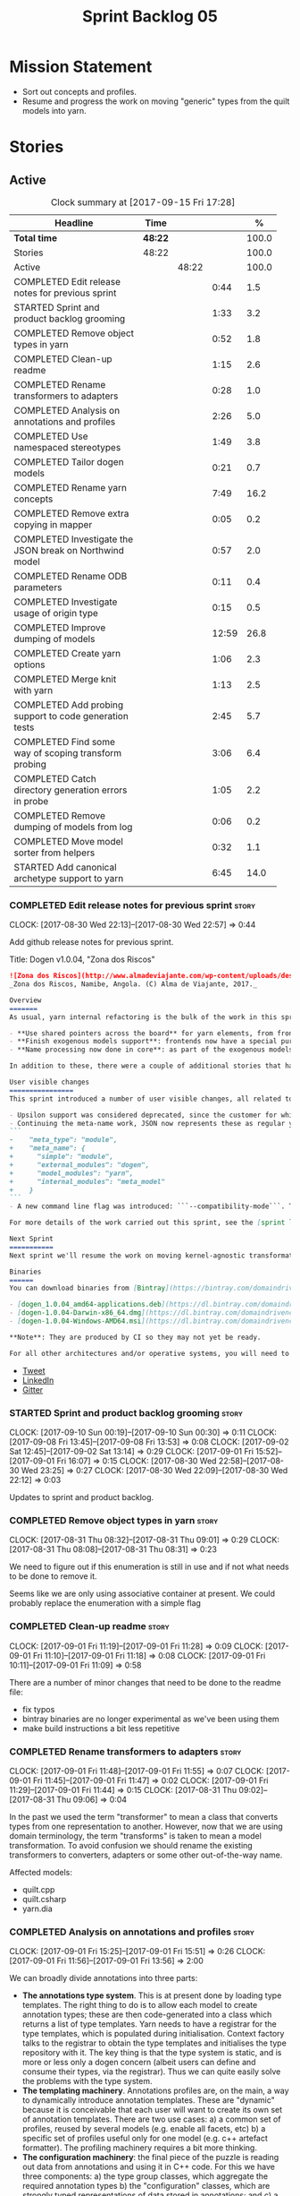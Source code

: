 #+title: Sprint Backlog 05
#+options: date:nil toc:nil author:nil num:nil
#+todo: STARTED | COMPLETED CANCELLED POSTPONED
#+tags: { story(s) epic(e) }

* Mission Statement

- Sort out concepts and profiles.
- Resume and progress the work on moving "generic" types from the
  quilt models into yarn.

* Stories

** Active

#+begin: clocktable :maxlevel 3 :scope subtree :indent nil :emphasize nil :scope file :narrow 75 :formula %
#+CAPTION: Clock summary at [2017-09-15 Fri 17:28]
| <75>                                                                        |         |       |       |       |
| Headline                                                                    | Time    |       |       |     % |
|-----------------------------------------------------------------------------+---------+-------+-------+-------|
| *Total time*                                                                | *48:22* |       |       | 100.0 |
|-----------------------------------------------------------------------------+---------+-------+-------+-------|
| Stories                                                                     | 48:22   |       |       | 100.0 |
| Active                                                                      |         | 48:22 |       | 100.0 |
| COMPLETED Edit release notes for previous sprint                            |         |       |  0:44 |   1.5 |
| STARTED Sprint and product backlog grooming                                 |         |       |  1:33 |   3.2 |
| COMPLETED Remove object types in yarn                                       |         |       |  0:52 |   1.8 |
| COMPLETED Clean-up readme                                                   |         |       |  1:15 |   2.6 |
| COMPLETED Rename transformers to adapters                                   |         |       |  0:28 |   1.0 |
| COMPLETED Analysis on annotations and profiles                              |         |       |  2:26 |   5.0 |
| COMPLETED Use namespaced stereotypes                                        |         |       |  1:49 |   3.8 |
| COMPLETED Tailor dogen models                                               |         |       |  0:21 |   0.7 |
| COMPLETED Rename yarn concepts                                              |         |       |  7:49 |  16.2 |
| COMPLETED Remove extra copying in mapper                                    |         |       |  0:05 |   0.2 |
| COMPLETED Investigate the JSON break on Northwind model                     |         |       |  0:57 |   2.0 |
| COMPLETED Rename ODB parameters                                             |         |       |  0:11 |   0.4 |
| COMPLETED Investigate usage of origin type                                  |         |       |  0:15 |   0.5 |
| COMPLETED Improve dumping of models                                         |         |       | 12:59 |  26.8 |
| COMPLETED Create yarn options                                               |         |       |  1:06 |   2.3 |
| COMPLETED Merge knit with yarn                                              |         |       |  1:13 |   2.5 |
| COMPLETED Add probing support to code generation tests                      |         |       |  2:45 |   5.7 |
| COMPLETED Find some way of scoping transform probing                        |         |       |  3:06 |   6.4 |
| COMPLETED Catch directory generation errors in probe                        |         |       |  1:05 |   2.2 |
| COMPLETED Remove dumping of models from log                                 |         |       |  0:06 |   0.2 |
| COMPLETED Move model sorter from helpers                                    |         |       |  0:32 |   1.1 |
| STARTED Add canonical archetype support to yarn                             |         |       |  6:45 |  14.0 |
#+TBLFM: $5='(org-clock-time% @3$2 $2..$4);%.1f
#+end:

*** COMPLETED Edit release notes for previous sprint                  :story:
    CLOSED: [2017-08-30 Wed 22:57]
    CLOCK: [2017-08-30 Wed 22:13]--[2017-08-30 Wed 22:57] =>  0:44

Add github release notes for previous sprint.

Title: Dogen v1.0.04, "Zona dos Riscos"

#+begin_src markdown
![Zona dos Riscos](http://www.almadeviajante.com/wp-content/uploads/deserto-do-namibe.jpg)
_Zona dos Riscos, Namibe, Angola. (C) Alma de Viajante, 2017._

Overview
=======
As usual, yarn internal refactoring is the bulk of the work in this sprint. The refactoring work had three major themes:

- **Use shared pointers across the board** for yarn elements, from frontend to the backend. This was done as a requirement for the exogenous models changes described below; as it happens, it has the nice side-effect of reducing the number of copies of model elements.
- **Finish exogenous models support**: frontends now have a special purpose model type, designed only for the kind of operations supported at the frontend level. This cleaned up transformations quite a bit, making it obvious which ones apply at which stage. The conceptual model is now somewhat cleaner, with the introduction of _exomodels_ (previously "exogenous models") and _endomodels_ (previously "intermediate models"), which specific purposes.
- **Name processing now done in core**: as part of the exogenous models change, we also moved the external and model module processing away from the frontends and into the core. This means less code duplication across frontends.

In addition to these, there were a couple of additional stories that had user facing impact, described in the next section.

User visible changes
================
This sprint introduced a number of user visible changes, all related to the internal clean-up work:

- Upsilon support was considered deprecated, since the customer for which we developed it no longer requires it. Since it was a custom-made frontend with no real application outside of this specific use case, all code related to upsilon has been removed.
- Continuing the meta-name work, JSON now represents these as regular yarn names. Sadly this makes the JSON more verbose, but at least it's more consistent now. This change breaks backwards compatibility, so users with JSON models need to update them. Sample change:
```
-    "meta_type": "module",
+    "meta_name": {
+      "simple": "module",
+      "external_modules": "dogen",
+      "model_modules": "yarn",
+      "internal_modules": "meta_model"
+    }
```
- A new command line flag was introduced: ```--compatibility-mode```. The objective of this flag is to disable some of the model validation code, where the errors are known to be caused by a forwards or backwards incompatible change. However: a) this is an experimental flag, very incomplete at present; and b) even when finished, the generated code may just be invalid.

For more details of the work carried out this sprint, see the [sprint log](https://github.com/DomainDrivenConsulting/dogen/blob/master/doc/agile/v1/sprint_backlog_04.org).

Next Sprint
===========
Next sprint we'll resume the work on moving kernel-agnostic transformations from the kernels into yarn, and start looking at the meta-data/concepts clean-up.

Binaries
======
You can download binaries from [Bintray](https://bintray.com/domaindrivenconsulting/Dogen) for OSX, Linux and Windows (all 64-bit):

- [dogen_1.0.04_amd64-applications.deb](https://dl.bintray.com/domaindrivenconsulting/Dogen/1.0.04/dogen_1.0.04_amd64-applications.deb)
- [dogen-1.0.04-Darwin-x86_64.dmg](https://dl.bintray.com/domaindrivenconsulting/Dogen/1.0.04/dogen-1.0.04-Darwin-x86_64.dmg)
- [dogen-1.0.04-Windows-AMD64.msi](https://dl.bintray.com/domaindrivenconsulting/Dogen/dogen-1.0.04-Windows-AMD64.msi)

**Note**: They are produced by CI so they may not yet be ready.

For all other architectures and/or operative systems, you will need to build Dogen from source. Source downloads are available below.
#+end_src

- [[https://twitter.com/MarcoCraveiro/status/903140257218088960][Tweet]]
- [[https://www.linkedin.com/feed/update/urn:li:activity:6308906359798657024/][LinkedIn]]
- [[https://gitter.im/DomainDrivenConsulting/dogen][Gitter]]

*** STARTED Sprint and product backlog grooming                       :story:
    CLOCK: [2017-09-10 Sun 00:19]--[2017-09-10 Sun 00:30] =>  0:11
    CLOCK: [2017-09-08 Fri 13:45]--[2017-09-08 Fri 13:53] =>  0:08
    CLOCK: [2017-09-02 Sat 12:45]--[2017-09-02 Sat 13:14] =>  0:29
    CLOCK: [2017-09-01 Fri 15:52]--[2017-09-01 Fri 16:07] =>  0:15
    CLOCK: [2017-08-30 Wed 22:58]--[2017-08-30 Wed 23:25] =>  0:27
    CLOCK: [2017-08-30 Wed 22:09]--[2017-08-30 Wed 22:12] =>  0:03

Updates to sprint and product backlog.

*** COMPLETED Remove object types in yarn                             :story:
    CLOSED: [2017-08-31 Thu 08:58]
    CLOCK: [2017-08-31 Thu 08:32]--[2017-08-31 Thu 09:01] =>  0:29
    CLOCK: [2017-08-31 Thu 08:08]--[2017-08-31 Thu 08:31] =>  0:23

We need to figure out if this enumeration is still in use and if not
what needs to be done to remove it.

Seems like we are only using associative container at present. We
could probably replace the enumeration with a simple flag

*** COMPLETED Clean-up readme                                         :story:
    CLOSED: [2017-09-01 Fri 11:09]
    CLOCK: [2017-09-01 Fri 11:19]--[2017-09-01 Fri 11:28] =>  0:09
    CLOCK: [2017-09-01 Fri 11:10]--[2017-09-01 Fri 11:18] =>  0:08
    CLOCK: [2017-09-01 Fri 10:11]--[2017-09-01 Fri 11:09] =>  0:58

There are a number of minor changes that need to be done to the readme
file:

- fix typos
- bintray binaries are no longer experimental as we've been using them
- make build instructions a bit less repetitive

*** COMPLETED Rename transformers to adapters                         :story:
    CLOSED: [2017-09-01 Fri 11:55]
    CLOCK: [2017-09-01 Fri 11:48]--[2017-09-01 Fri 11:55] =>  0:07
    CLOCK: [2017-09-01 Fri 11:45]--[2017-09-01 Fri 11:47] =>  0:02
    CLOCK: [2017-09-01 Fri 11:29]--[2017-09-01 Fri 11:44] =>  0:15
    CLOCK: [2017-08-31 Thu 09:02]--[2017-08-31 Thu 09:06] =>  0:04

In the past we used the term "transformer" to mean a class that
converts types from one representation to another. However, now that
we are using domain terminology, the term "transforms" is taken to
mean a model transformation. To avoid confusion we should rename the
existing transformers to converters, adapters or some other
out-of-the-way name.

Affected models:

- quilt.cpp
- quilt.csharp
- yarn.dia

*** COMPLETED Analysis on annotations and profiles                    :story:
    CLOSED: [2017-09-02 Sat 13:06]
    CLOCK: [2017-09-01 Fri 15:25]--[2017-09-01 Fri 15:51] =>  0:26
    CLOCK: [2017-09-01 Fri 11:56]--[2017-09-01 Fri 13:56] =>  2:00

We can broadly divide annotations into three parts:

- *The annotations type system*. This is at present done by loading type
  templates. The right thing to do is to allow each model to create
  annotation types; these are then code-generated into a class which
  returns a list of type templates. Yarn needs to have a registrar for
  the type templates, which is populated during
  initialisation. Context factory talks to the registrar to obtain the
  type templates and initialises the type repository with it. The key
  thing is that the type system is static, and is more or less only a
  dogen concern (albeit users can define and consume their types, via
  the registrar). Thus we can quite easily solve the problems with the
  type system.
- *The templating machinery*. Annotations profiles are, on the main, a
  way to dynamically introduce annotation templates. These are
  "dynamic" because it is conceivable that each user will want to
  create its own set of annotation templates. There are two use cases:
  a) a common set of profiles, reused by several models (e.g. enable
  all facets, etc) b) a specific set of profiles useful only for one
  model (e.g. c++ artefact formatter). The profiling machinery
  requires a bit more thinking.
- *The configuration machinery*: the final piece of the puzzle is
  reading out data from annotations and using it in C++ code. For this
  we have three components: a) the type group classes, which aggregate
  the required annotation types b) the "configuration" classes, which
  are strongly typed representations of data stored in
  annotations; and c) a factory class responsible for using the type
  group class to populate the corresponding configuration class. In
  most simple cases, we could automate the generation of this triplet
  of classes.

The templating machinery is the most complex side of annotations then.
However, as it turns out, plain UML machinery can be used to handle
annotations profiles: UML profiles and UML stereotypes. Let's first
look into how we use stereotypes. We have:

- *Hard-coded static stereotypes*, which are in effect ways to map
  yarn meta-types into UML. For these we can simply hard-code the
  values and not worry about it. This is the right thing to do because
  the meta-types will not change often and when they do it will
  require a lot of manual work in yarn and in the frontends.
- *Dynamic stereotypes*. At present, this is how annotation profiles
  bind to element instances. We can make use of the labels in the
  annotation profile and refer to it in an element. During annotations
  transform, we expand the stereotype to the profile.

We can tackle this problem as follows:

- create a new element called =stereotype= (or perhaps
  =meta_stereotype=?). It has attributes which contain all of the
  required properties to create annotation profiles.
- create a new reference type called =profiles=. Problem: at present
  references are supplied by meta-data in target; however, we must
  process the profiles before reading in the target. The command line
  option solves this problem, at the cost of creating an inconsistency
  between references and profiles.
- update the exogenous model chain with a "profile" mode. In this
  case, the exogenous model can only contain =stereotypes=. No other
  UML stereotype is allowed. Create a context with an annotations
  group factory that loads no annotations profiles.
- create a transform that takes in the stereotypes and produces
  annotation profiles.
- create a second context based on the first one, but using a
  annotation group factory populated with all the annotation
  profiles. This will be the final context, used for all models.
- For each exogenous model: if the model contains stereotypes,
  transform them into annotation profiles before performing the
  annotations transform. This allows each model to supply its local
  stereotypes, visible only to the model. Only profile models have
  global stereotypes.

This would all be made easier if somehow it was possible to provide
annotation profiles externally to the context; this way we could
supply them globally or locally (ideally both), just before we do the
annotations transform. We need to look into changing the annotations
group factory API to cope with this.

Merged stories:

*Investigate code-generation around annotations*

We have two cases where code-generation makes sense for
annotations. Let look at them in turn.

Type templates

At present we are supplying JSON files with type templates. In truth
these are not really "data files" because changing them will cause
problems to the system; its tightly coupled to them. It would make
more sense to allow models to define their type templates inside the
model itself. We could use a stereotype of
=annotations::type_template= and then use meta-data for all of the
fields, as per JSON, e.g.:

:  {
:    "name": {
:      "simple": "profile",
:      "qualified": "annotations.profile"
:    },
:    "archetype_location": {
:      "family": "annotations"
:    },
:    "value_type": "text",
:    "template_kind": "instance",
:    "scope": "any"
:  }

We then code-generate the insertion of the type template into the
annotations type templates repository via an initialisers-like
framework.

It may make more sense to have one UML class with all the type
templates; the type templates then become attributes of that
class. The problem then is what to name that class. also, we may want
to have a couple of these, to group type templates logically (for
example we want the top-level templates like =enabled= separated from
the namespace-specific templates).

But the gist of it is that its very straightforward to add some
machinery that generates the code required to inject the type
templates into the system, and that it is triggered during
initialisation, replacing JSON loading.

Use of annotations

We then have the following usage pattern:

- define a class with all the related fields (with types of the type
  templates above). We call this class =type_group=. We may need to
  instantiate it for specific fields, or by facet, etc. We need to
  look at all of the examples in the code-base. Note that the layout
  of this class will (likely) bear no resemblance to the type
  templates grouping - this is just a "bag" with all of the available
  type templates, whereas the type group aggregation does normally
  have some useful meaning (e.g. =orm_properties=, etc).
- define a "factory" class for the type group class that uses the
  traits to locate the types (instances of type templates). For this,
  the type group class attributes need to refer to the fully qualified
  field name (possibly requiring some inputs such as kernel, facet).
- define a c++ class with the properties we're interested in. We
  normally call this class =_configuration= if its just used to read
  the meta-data, or =_properties= if its used as a real type. Note
  that at present we have allowed the layout of the type group class
  and the properties/configuration classes to be possibly quite
  different; we gather _all_ of the types of interest in the type
  group class, but then have multiple properties/configuration classes
  to match our needs.
- finally, we define a "factory" class that takes in the type group
  and produces the configuration/properties class.

In a code-generated world:

- we need to somehow force the type group class to match the
  configuration class; this will probably result on a lot of
  duplication. For example, for the ORM properties, we probably have a
  couple in common across object/model/attributes.
- we need to map C++ types into annotation types such that we can back
  out the annotation type from a c++ type. For example, given an
  enumeration, we want to create a annotation type of "text" but then
  automatically generate the "from/to" converters for the enumeration.

*Code generation of dynamic instances*

We seem to have a pretty well established usage pattern for dynamic,
so it may be a candidate for code generation. All we need is:

- a stereotype to mark a class as dynamic; the attributes of the class
  are dynamic fields, and their types must be one of the valid values
  for dynamic fields. The default value is used for the field's
  default value. Qualified name, ownership hierarchy, definition type,
  scope, etc are supplied as meta-data.
- stereotype name should be something like =DynamicFieldGroup=.
- the injection of the settings class is done by looking at the
  =DynamicFieldGroup= class and mapping the dynamic types to C++
  types. Note: this mapping should be dynamic too so that we can use
  it for other languages. We just need a meta-data tag for this, like
  we do with default enum value.
- the injection of the settings factory class is a bit more
  complicated; we need to mark the object as a settings factory. At
  present we have object types, but it was supposed to be removed
  after a refactoring. Actually we just need to create a new kind of
  element (=dynamic_settings_factory=?). In addition, settings factory
  may also need to take in some parameters such as facet/formatter.
- a stitch template that generates the settings factory.
- a stitch template that registers the dynamic field definition;
  instead of JSON we can just generate c++ code to perform the
  injection.
- we could also generate the repository and in most cases the
  repository factory. The only case where this breaks down is when we
  need to look at properties too.
- we should have a number of knobs to control generation: a) generate
  field injection b) generate settings factory c) generate repository
  d) generate repository factory.

We also need to merge the traits class directly into the factory. In
the majority of cases, we have traits just to access the fields. But
there are a few cases where we use traits for other purposes such as
formatter naming.

*Add support for "one off" profiles*

At present one can define top-level profiles. These are useful, but in
practice we ended up still defining a lot of things in each model. We
need a way to associate a profile with a model by supplying it on the
command line. That way users can create profiles and store them next
to the model rather than having to create a data directory, etc etc.

Actually the problem is that profiles aren't really implemented
correctly. First we should not call them profiles at all since they
are not UML profiles and overloading the term just generates
confusion. Second its important to understand how Dogen profiles come
about:

- we extend the UML meta-model via stereotypes to support all of the
  required yarn and quilt concepts.
- when we instantiate the yarn/quilt types via a UML model, we need to
  supply the values for the attributes which have been extended. If
  done properly this would happen via UML tagged values. Dia does not
  support these. At any rate, at present we use Dogen meta-data which
  is almost like tagged values.
- Dogen profiles are then an attempt to create bundles of tagged
  values with pre-populated values so that we do not need to manually
  populate them for every type. Instead, we can associate a stereotype
  with the type and then the system will automatically populate the
  values from the bundle.
- From all of this it follows that it should be possible to define
  these "bundles" directly in a UML diagram. If we were to use UML
  properly (or at least almost properly), we would define a class with
  a stereotype of =stereotype=, a name of the stereotype we'd like to
  define (say =Serializable=) and then its tagged values are the keys
  and values of the meta-data we want to define. This is strictly
  speaking not correct UML because we are stating we are augmenting
  the UML meta-model (hence =stereotype=) but then we end up
  instantiating a meta-model class with some predefined values. Its
  not clear how to express this in UML. Note that we have exactly the
  same issue with concepts.
- and, after some thinking, we are trying to do exactly the same thing
  as we are already doing for concepts: i.e. some kind of meta-level
  operation that allows us to add structural features to an
  element. Thus we can just use concepts, which are not even defined
  in UML - augmenting its meaning will not take us away from the
  literature. We can very simply add a last step to concepts transform
  which merges the annotations of the concept objects, using exactly
  the machinery we defined for profiles. The only slight problem is
  that we cannot reuse concepts across models.

Tasks:

- add annotations merging to concepts processing. Should cause no
  changes at all on all models.
- create a model in dogen defining basic concepts.

Links:

- [[https://msdn.microsoft.com/en-us/library/dd465146.aspx][Standard stereotypes for UML models]]

*** COMPLETED Use namespaced stereotypes                              :story:
    CLOSED: [2017-09-03 Sun 18:55]
    CLOCK: [2017-09-03 Sun 17:39]--[2017-09-03 Sun 18:54] =>  1:15
    CLOCK: [2017-09-02 Sat 20:35]--[2017-09-02 Sat 21:09] =>  0:34

Originally we added a space in the ORM stereotypes:

: orm value

This is not a particularly good idea. We should just add support for
namespaced stereotypes:

: orm::value

We should also change all of the existing stereotypes to have a
namespace:

: modeling::object

And so forth. The namespace name probably needs a bit of thinking.

Actually, we should name all of the static stereotypes with a
namespace, and making it clear they are connected to yarn. Example:

: yarn::enumeration
: yarn::orm::value

and so forth.

*** COMPLETED Tailor dogen models                                     :story:
    CLOSED: [2017-09-08 Fri 09:23]
    CLOCK: [2017-09-08 Fri 09:02]--[2017-09-08 Fri 09:23] =>  0:21

We are making a lot of changes to the JSON frontend, but our tests are
not exactly comprehensive. It would be good to start tailoring the
dogen models too, just to see what changes - even if we know we cannot
knit them yet.

The only snag is that we broke indent all json for now, but we'll have
to live with it. Northwind model seems borked.

*** COMPLETED Rename yarn concepts                                    :story:
    CLOSED: [2017-09-08 Fri 13:51]
    CLOCK: [2017-09-08 Fri 13:15]--[2017-09-08 Fri 13:45] =>  0:30
    CLOCK: [2017-09-08 Fri 11:48]--[2017-09-08 Fri 12:01] =>  0:13
    CLOCK: [2017-09-08 Fri 08:56]--[2017-09-08 Fri 09:01] =>  0:05
    CLOCK: [2017-09-08 Fri 08:25]--[2017-09-08 Fri 08:55] =>  0:30
    CLOCK: [2017-09-07 Thu 20:05]--[2017-09-07 Thu 20:54] =>  0:49
    CLOCK: [2017-09-07 Thu 08:53]--[2017-09-07 Thu 08:57] =>  0:04
    CLOCK: [2017-09-07 Thu 08:39]--[2017-09-07 Thu 08:53] =>  0:14
    CLOCK: [2017-09-07 Thu 08:32]--[2017-09-07 Thu 08:38] =>  0:06
    CLOCK: [2017-09-07 Thu 08:05]--[2017-09-07 Thu 08:31] =>  0:26
    CLOCK: [2017-09-05 Tue 22:55]--[2017-09-05 Tue 23:32] =>  0:37
    CLOCK: [2017-09-05 Tue 21:51]--[2017-09-05 Tue 22:54] =>  1:03
    CLOCK: [2017-09-05 Tue 21:39]--[2017-09-05 Tue 21:50] =>  0:11
    CLOCK: [2017-09-05 Tue 20:51]--[2017-09-05 Tue 21:39] =>  0:48
    CLOCK: [2017-09-05 Tue 18:43]--[2017-09-05 Tue 18:54] =>  0:11
    CLOCK: [2017-09-05 Tue 18:06]--[2017-09-05 Tue 18:42] =>  0:36
    CLOCK: [2017-09-05 Tue 07:35]--[2017-09-05 Tue 08:20] =>  0:45
    CLOCK: [2017-09-04 Mon 21:58]--[2017-09-04 Mon 22:39] =>  0:41

When concepts were introduced, it was clear that something was not
quite right on the naming. We used the C++ terminology because it
mapped well enough to the idea, but it was understood that we were
talking about two different things. As part of the clean-up required
for profiles, its time to revisit concepts.

A yarn concept is, really, an "object template". That is, it allows us
to create a template of a subset of the structure of a yarn object,
which can then be instantiated (pasted?) into actual objects. One
would like to avoid the use of the word "template", due to its C++
connotations, but sadly it seems there isn't a more appropriate word.

Unlike objects, object templates support multiple inheritance.

We consume the object templates via stereotypes.

Thus so far we should just rename concepts to object templates.

However, the downside is that we now have a verbose stereotype:

: object_template
: yarn::object_template

Having said that, we cannot have values for all attributes in an
object, just the attribute collection.

Tasks:

- rename yarn element and model collections.
- rename object's modeled concepts
- rename concept transform, tests
- rename meta-name, update JSON for tests
- tidy-up mock factory (variables, method names)
- rename stereotype
- rename test model types with concept in the name.
- check that tailor generates correct code.
- ORM transform uses expand instead of transform

*** COMPLETED Remove extra copying in mapper                          :story:
    CLOSED: [2017-09-08 Fri 13:59]
    CLOCK: [2017-09-08 Fri 13:54]--[2017-09-08 Fri 13:59] =>  0:05

It seems in addition to cloning the model in mapper, we are also
copying the objects. This seems wrong. Try not copying and see what
happens.

*** COMPLETED Investigate the JSON break on Northwind model           :story:
    CLOSED: [2017-09-08 Fri 14:58]
    CLOCK: [2017-09-08 Fri 14:32]--[2017-09-08 Fri 14:58] =>  0:26
    CLOCK: [2017-09-08 Fri 14:00]--[2017-09-08 Fri 14:31] =>  0:31

At present we cannot indent all JSON documents because one of the
models does not validate. It must be a tailor bug. Fix it.

The problem is with ODB pragmas:

: "odb_pragma" : "column("LASTNAME")"

We need to somehow escape the quotes. However, why do we even need to
have these set? Actually these are required because we are renaming
the field (from =last_name=).

*** COMPLETED Rename ODB parameters                                   :story:
    CLOSED: [2017-09-08 Fri 15:10]
    CLOCK: [2017-09-08 Fri 14:59]--[2017-09-08 Fri 15:10] =>  0:11

At present we use the following form:

: #DOGEN odb_pragma=no_id

Finally we should no longer attempt to derive the ODB pragma
context. We should just add it verbatim.

We need to use the new naming style =quilt.cpp.odb.pragma=. We also need to
rename the opaque_parameters to reflect ODB specific data.

*** COMPLETED Investigate usage of origin type                        :story:
    CLOSED: [2017-09-08 Fri 22:50]
    CLOCK: [2017-09-08 Fri 22:35]--[2017-09-08 Fri 22:50] =>  0:15

With the current setup of the transforms, we always know who the
target model is. Thus the =origin_types= flag may not be used
correctly at present.

Actually, we need way to figure out which types to generate, and which
types are references. So we still need this flag.

*** COMPLETED Improve dumping of models                               :story:
    CLOSED: [2017-09-13 Wed 21:41]
    CLOCK: [2017-09-13 Wed 19:25]--[2017-09-13 Wed 21:41] =>  2:16
    CLOCK: [2017-09-12 Tue 20:25]--[2017-09-12 Tue 21:40] =>  1:15
    CLOCK: [2017-09-12 Tue 07:35]--[2017-09-12 Tue 08:17] =>  0:42
    CLOCK: [2017-09-11 Mon 20:42]--[2017-09-11 Mon 22:54] =>  2:12
    CLOCK: [2017-09-11 Mon 19:20]--[2017-09-11 Mon 20:41] =>  1:21
    CLOCK: [2017-09-10 Sun 18:58]--[2017-09-10 Sun 19:33] =>  0:35
    CLOCK: [2017-09-10 Sun 18:31]--[2017-09-10 Sun 18:57] =>  0:26
    CLOCK: [2017-09-10 Sun 18:25]--[2017-09-10 Sun 18:30] =>  0:05
    CLOCK: [2017-09-10 Sun 15:27]--[2017-09-10 Sun 16:37] =>  1:10
    CLOCK: [2017-09-10 Sun 15:14]--[2017-09-10 Sun 15:26] =>  0:12
    CLOCK: [2017-09-10 Sun 14:49]--[2017-09-10 Sun 15:13] =>  0:24
    CLOCK: [2017-09-10 Sun 14:35]--[2017-09-10 Sun 14:48] =>  0:13
    CLOCK: [2017-09-10 Sun 11:49]--[2017-09-10 Sun 13:04] =>  1:15
    CLOCK: [2017-09-10 Sun 10:55]--[2017-09-10 Sun 11:48] =>  0:53

At present it is very difficult to find the log information regarding
models at different stages in the pipeline. It seems we are reaching
the limits for what logging can do for us here:

- the models are so large even emacs is struggling with the long line
  sizes.
- if we dump all models, we end up with extremely large log files. But
  in practice we tend to be looking for specific dumps: a model at
  transformation x or between x and y.

It would be much better if:

- there was a command line option that triggered the saving of
  models to a user supplied directory.
- we came up with a directory/file structure that allowed one to
  quickly find the model one is after. For example, the nesting of
  transformations could be the folder structure.

To start off with we could dump all models for all transformations to
get us up and running quickly, but in an ideal world we should be able
to supply the stages/transformations for which we want dumps. We can
then take the dumps and diff them from emacs.

The folder structure could also include a "before" and "after" for
each transform. Disk space is not an issue given that we would only be
using this when things went wrong. It also means we can save the files
as formatted JSON given that new lines are no longer an issue as they
are with the log file.

Similar to the context class, we could create a dumping context that
keeps track of the nesting of transforms and their names and knows if
dumping is enabled.

For tests we should default to the directory of the logs. It should be
possible to enable this feature for just one test, given that we will
generate very large amounts of data.

In a service setup we need a way for this data to be pushed somewhere
else like a cache, but this will have to wait until there is clarity
on just how IO will be implemented.

Notes:

- create a =probe= class that is supplied to all transforms. It is
  const; any changeable state is marked as mutable, since it is
  morally const.
- If probing is off, nothing happens when we call methods of this
  class.
- a probe supports the following operations: start/finish chain,
  start/finish transform. These pairs are called scopes.
- Start operations take:
  - a name which is the id of the transform. All transforms must now
    have an ID.
  - input: one of the  three kinds of models plus code generation
    output for the model to text transforms.
- Finish operations take:
  - output.
- each scope is logged as a guid. This makes it easier to correlate
  the dumps with the log file.
- the probe is initialised with a directory where all files will be
  dumped.
- every time we enter a chain scope, we create a new directory.
- every time we enter a transform scope we bump the transform counter
  by one. When we dump inputs and outputs, we write the files as:

: [TRANSFORM_COUNTER]-[TRANSFORM_ID]-[GUID]-[input|output].json
: 001-yarn.transforms.some_transform-e9d67262-f8f6-4291-a259-ebabe89b217a-input.json
: 001-yarn.transforms.some_transform-e9d67262-f8f6-4291-a259-ebabe89b217a-output.json

- command line arguments are:

: transforms-probe-stats
: transforms-probe-stats-graph
: transforms-probe-all
: transforms-probe-directory

- if =transform-print-stats= is enabled, a report is generated with
  the transform graph and the total execution time taken by each
  transform and chain. This is written in JSON for easy diffing.
- must ensure the dump stats output states:
  - if build is debug or release
  - version
  - log level
  - if dump data is enabled

Links:

- [[http://www.randygaul.net/2015/06/15/printing-pretty-ascii-trees/][Printing Pretty Ascii Trees]]

*** COMPLETED Create yarn options                                     :story:
    CLOSED: [2017-09-13 Wed 22:53]
    CLOCK: [2017-09-13 Wed 21:55]--[2017-09-13 Wed 22:53] =>  0:58
    CLOCK: [2017-09-13 Wed 21:46]--[2017-09-13 Wed 21:54] =>  0:08

We need to replace the dependency on the options model and create a
stand alone yarn options class.

*** COMPLETED Merge knit with yarn                                    :story:
    CLOSED: [2017-09-13 Wed 23:31]
    CLOCK: [2017-09-14 Thu 06:21]--[2017-09-14 Thu 06:30] =>  0:09
    CLOCK: [2017-09-13 Wed 23:56]--[2017-09-14 Thu 00:03] =>  0:07
    CLOCK: [2017-09-13 Wed 23:32]--[2017-09-13 Wed 23:55] =>  0:23
    CLOCK: [2017-09-13 Wed 23:24]--[2017-09-13 Wed 23:31] =>  0:07
    CLOCK: [2017-09-13 Wed 23:17]--[2017-09-13 Wed 23:23] =>  0:06
    CLOCK: [2017-09-13 Wed 23:06]--[2017-09-13 Wed 23:16] =>  0:10
    CLOCK: [2017-09-13 Wed 22:54]--[2017-09-13 Wed 23:05] =>  0:11

There isn't a lot of reason to have a knit model, really, now that
yarn has taken over the model to text transforms. We should just move
housekeeper and the rest of knit into helpers and update the
code-generator to perform the complete workflow.

*** COMPLETED Add probing support to code generation tests            :story:
    CLOSED: [2017-09-15 Fri 10:36]
    CLOCK: [2017-09-15 Fri 08:21]--[2017-09-15 Fri 10:36] =>  2:15
    CLOCK: [2017-09-14 Thu 23:13]--[2017-09-14 Thu 23:43] =>  0:30

When we added probing support, we did it only for the knitter
binary. Where it is actually useful is with the unit tests so that we
can try to figure out what broke. Add probing support to yarn code
generation tests.

*** COMPLETED Find some way of scoping transform probing              :story:
    CLOSED: [2017-09-15 Fri 13:43]
    CLOCK: [2017-09-15 Fri 10:37]--[2017-09-15 Fri 13:43] =>  3:06

At present we are manually calling start/end transform. This is not
ideal because:

- we may forget to call it;
- we may not look carefully at all the code paths; an early return
  will cause mismatches;
- we don't cope with exceptions.

Scope guard/RAII was designed exactly for this. However, the problem
we have is that we have a number of different APIs for start/end
transform and it will be difficult to create a scope guard that can
cater for all the permutations. We should classify the permutations
and see if this is doable, even if we need several scope guards.

We need:

- transform description
- transform id
- model id (optional)
- input (optional)
- output (optional); triggers dismissal

If output is not set we simply call end.

We need a scope for chains and another for transforms.

*** COMPLETED Catch directory generation errors in probe              :story:
    CLOSED: [2017-09-15 Fri 15:35]
    CLOCK: [2017-09-15 Fri 15:01]--[2017-09-15 Fri 15:39] =>  0:34
    CLOCK: [2017-09-15 Fri 14:33]--[2017-09-15 Fri 15:00] =>  0:27

Our paths are too deeply nested for windows machines, where there is a
limitation on the maximum path size. When that happens we throw a ios
error, which is not particularly informative. We should catch the
exception and add a message asking the user to disable probing data.

We could also perhaps have a mode with only directory numbers for
windows so that we can at least use probing.

Actually it seems the error is writing the file, not creating the
directory since that is all covered by exceptions.

*** COMPLETED Remove dumping of models from log                       :story:
    CLOSED: [2017-09-15 Fri 15:53]
    CLOCK: [2017-09-15 Fri 15:47]--[2017-09-15 Fri 15:53] =>  0:06

*Rationale*: we didn't see any obvious places where this is happening.

Once probing is in place, we need to remove all the dumps we are doing
of models at present. These just add size to the log files for no
reason.

*** COMPLETED Move model sorter from helpers                          :story:
    CLOSED: [2017-09-15 Fri 17:22]
    CLOCK: [2017-09-15 Fri 17:12]--[2017-09-15 Fri 17:29] =>  0:17
    CLOCK: [2017-09-15 Fri 16:04]--[2017-09-15 Fri 16:10] =>  0:06
    CLOCK: [2017-09-15 Fri 15:54]--[2017-09-15 Fri 16:03] =>  0:09

This is really just a sorting transform, not a helper.

*** STARTED Add canonical archetype support to yarn                   :story:
    CLOCK: [2017-09-10 Sun 00:08]--[2017-09-10 Sun 00:18] =>  0:10
    CLOCK: [2017-09-09 Sat 23:40]--[2017-09-10 Sun 00:07] =>  0:27
    CLOCK: [2017-09-09 Sat 23:28]--[2017-09-09 Sat 23:39] =>  0:11
    CLOCK: [2017-09-09 Sat 22:50]--[2017-09-09 Sat 23:27] =>  0:37
    CLOCK: [2017-09-09 Sat 22:05]--[2017-09-09 Sat 22:49] =>  0:44
    CLOCK: [2017-09-09 Sat 21:02]--[2017-09-09 Sat 21:29] =>  0:27
    CLOCK: [2017-09-09 Sat 19:52]--[2017-09-09 Sat 20:15] =>  0:23
    CLOCK: [2017-09-09 Sat 19:12]--[2017-09-09 Sat 19:51] =>  0:39
    CLOCK: [2017-09-09 Sat 15:40]--[2017-09-09 Sat 16:08] =>  0:28
    CLOCK: [2017-09-09 Sat 13:49]--[2017-09-09 Sat 15:39] =>  1:50
    CLOCK: [2017-09-09 Sat 08:55]--[2017-09-09 Sat 09:27] =>  0:32
    CLOCK: [2017-09-08 Fri 22:51]--[2017-09-08 Fri 23:08] =>  0:17

We need to add a new attribute in context which captures the canonical
archetypes.

Notes:

- kernel must also return canonical archetype by element type
  index. Perhaps we should have a struct that aggregates both:
  archetype locations for meta-type? Or kernel can just return a
  =std::pair=.
- at present we have placed the canonical archetype resolution as part
  of the element properties. However, we do not need to have this at
  the element level since its a meta-type property and can be
  determined up-front. We do need to resolve a name into a meta-type
  before we can resolve a meta-type into a concrete archetype.
- we need to unpick the notion of whether a formatter is "includible"
  or not from the notion of canonical archetypes. Canonical archetypes
  is meta-model concept: given a facet and a meta-model type, which
  archetype represents the "key" definition of the element. It just so
  happens that this function has a use in identifying the files to
  include.
- before we focus too much on adding canonical archetype support to
  yarn, its important to understand just exactly how it gets used. We
  are doing far too many look-ups at present, given the information
  that is known. Canonical archetypes are a way to refer to a type for
  a given formatter without knowing who exactly that formatter
  is. This is useful for example when we need to include the
  definition of a type but we do not know if its an enum, object
  etc. So, at present, we proceed as follows:
  - for a given name, we first resolve the archetype; if its not
    canonical nothing happens. If its canonical, it gets resolved into
    a concrete archetype.
  - we then find the element associated with the name and get its
    properties. If the archetype is not enabled, there is nothing to
    do.
  - if its enabled, we then need to look for its directives group. If
    none exist, then there is nothing to do.

  The gist of this exercise is that we could get away with a single
  look-up; for this we would need to map the canonical directives
  group as well. Actually this will not work because an archetype can
  be disabled on one element but enabled on another, so we need to
  separate enablement from the directives group. But we certainly can
  map all the model elements to the meta-model elements and those to
  the canonical archetypes. So we can have an "enablement manager" of
  some kind, who consumes a model and the context, and creates a map
  of element and archetype to bool. Steps:
  - directive group repository factory needs to insert against the
    canonical artefact too.
  - dependencies builder needs to use the original (non-resolved)
    artefact name.
  - create a "enablement manager" in yarn that pre-processes the model
    and creates the da+ta structures as described above (for element
    id + archetype returns enabled flag)
  - supply the "enablement manager" to the kernel and from there to
    the dependencies builder.
  - at this point, all C++ specific enablement infrastructure can be
    deleted.

  An even simpler way of looking at this is to generate a set of pairs
  of strings during enablement transform for all elements + artefacts
  that are enabled; put that in the endomodel; merge the sets as part
  of the merger (throwing if duplicates are found). Then supply the
  set to the dependencies builder somehow (or create a helper in yarn
  that acts as the enablement manager but is just doing a look-up on
  the set).

Tasks:

- add class in annotations to generate the canonical form from a
  archetype location.
- update kernels to return archetype location groups, with canonical
  archetypes populated.
- add a set of pairs of strings to endomodel: enabled archetypes for
  element. Populate it during enablement transform. Add canonical
  archetype there too.
- in directive group repository factory, for each archetype that is
  the canonical archetype, populate its entry too. Remove use of the
  canonical resolver in dependencies builder.
- create a class to query the set: "enablement manager"? Instantiate
  it in C++ kernel and supply it to dependencies builder factory.
- remove all references of formattables and element properties in
  dependencies builder.

Notes:

- make is_enabled private in dependencies builder and see what breaks.

*** Drop the original extension in tailor                             :story:

Filenames in tailor look weird:

: dart.dia.json

it should just be:

: dart.json

*** Move enablement into yarn                                         :story:

It seems that the concepts around enablement are actually not kernel
specific but instead can be generalised at the meta-model level. We
need to create adequate representations in yarn to handle facets,
etc. We then need to move across the code that computes enablement
into yarn so that all kernels can make use of it.

Problems:

- we are checking to see if the hash facet is enabled with c++ 98; if
  so, we throw as this facet is incompatible. We cannot do this from
  yarn since we do not know what c++ standards are.
- because we do not have a mapping between a archetype location and
  the meta-type, we will be enabling/disabling all archetype locations
  across all meta-types.
- because we do not have element segmentation, the element extensions
  will be disabled. Actually this will probably work just the same,
  given that all elements exist.
- enablement must be done after external transformations so it picks
  up fabric types.
- we need to support formatting styles in order to be able to use the
  artefact properties from the meta-model.
- in quilt.cpp, someone did an upfront generation of all archetype
  properties against the archetype locations. We not doing that in
  yarn, so nothing is coming out. This was done during transformation
  in formattables.
- with a move into yarn, we seem to have broken the overwrite flag
  logic; changes no longer result in new code being generated.
- we also have borked the includes: dependency builder is looking into
  the formattables instead of element. However, we then run into
  segmentation issues because we cannot find forward declarations on
  the main element.

To do:

- kernel registrar type index map - done.
- c# formatter registrar type index map - done.
- bug in template instantiating: artefact expansions do not seem to
  take kernel into account - done.
- use new enabled fields.
- delete all enablement classes in c++ and enabled/overwrite properties.

*Previous Understanding*

We need to make use of the exact same logic as implemented in
=quilt.cpp= for enablement. Perhaps all of the enablement related
functionality can be lifted and grafted onto quilt without any major
changes.

*** Move dependencies into yarn                                       :story:

Actually the dependencies will be generated at the kernel level
because 99% of the code is kernel specific. However, we need to make
it an external transform.

Tasks:

- create the locator in the C++ external transform
- create a dependencies transform that uses the existing include
  generation code.

*Previous understanding*

It seems all languages we support have some form of "dependencies":

- in c++ these are the includes
- in c# these are the usings
- in java these are the imports

So, it would make sense to move these into yarn. The process of
obtaining the dependencies must still be done in a kernel dependent
way because we need to build any language-specific structures that the
dependencies builder requires. However, we can create an interface for
the dependencies builder in yarn and implement it in each kernel. Each
kernel must also supply a factory for the builders.

*** Use element ids for associations                                  :story:

There doesn't seem a need for having entire names for associations;
these are used to find information by ID anyway. We should try to
convert them to element id's instead and see what breaks.

- transparent, opaque associations
- base, derived visitor
- contained by

We can't do this for:

- visitor: we use the name in the formatter.

*** Code-generate annotations type templates                          :story:

Tasks:

- create a meta-model element for type templates. Add container in
  exomodel for it. Name: =yarn::annotation_type_template=?
- add frontend support for the type template element.
- add a transform that reads all the meta-data from type templates and
  populates the yarn element of the type template. Add this transform
  to the exomodel transforms, at the end of the chain (e.g. after
  annotations).
- create a meta-model element for the initialiser of type templates,
  made up of all type templates in the model. Add a container of
  initialiser in endomodel.
- add a transform that moves all of the type templates into the
  initialiser. This can be done as part of the exomodel to endomodel
  transform. Or maybe we should have a stand alone transform, and the
  final transform simply ignores type templates.
- create a registrar in annotations that registers type templates.
- create a stitch template for the initialiser, taking the registrar
  as an argument, and registering all type templates.
- add all type templates to all models, and generate the type
  initialisers.
- hook the type initialisers to the initialisers.
- change type group repository to initialise from the registrar.
- delete all type groups JSON and hydrator and related code.

Merged stories:

*Initialisation of meta-data*

At present we are reading meta-data files for every transformation. In
reality, it makes no sense to allow the meta-data files to change
dynamically, because the consumers of the meta-data are hard-coded. So
it would make more sense to treat them as a initialisation step. This
will make even more sense when we code-generate the types instead of
using JSON. Then we can hook up the generated code to the
initialisers.

*** Cannot make qualified references to concepts                      :story:

At present it is not possible to consume concepts defined in a
referenced model, nor is it possible to refer to a concept in a
different module from the module in which the element is in, e.g.: say
concept C0 is declared in module M0; all types of M0 can have C0 as
stereotype and that will resolve. However any types on any other
module cannot see the concept.

One suggestion is to allow scoped names in stereotypes:
=module::Concept=.

The heuristic for concept resolution is then:

- external modules are never part of the scoped name;
- on a scoped concept with M names, we first start by assuming that
  the first name is the model module and M-2 is/are the internal
  module(s). We try this for all names in M-2, e.g. first two names
  are model modules and M-3 names are internal modules and so forth.

*** Add support for object templates that work cross-model            :story:

We've implemented support for cross-model inheritance in sprint 87 but
we did not cover object templates. Most of the approach is the same,
but unfortunately we can't just reuse it.

Tasks:

- we need a refines field which is a text collection.
- we need refinement settings, factory etc.
- update parsing expander.

*** Move formatting styles into yarn                                  :story:

We need to support the formatting styles at the meta-model level.

*** Throw on unsupported stereotypes                                  :story:

In some cases we may support a feature in one language but not on
others like say ORM at present. If a user requests ORM in a C# model,
we should throw.

If we are in compatibility mode, however, we should not throw.

Note that we are already throwing if a stereotype is totally
unknown. The problem here is that the stereotype is known, but not
supported for all kernels. This is a bit trickier.

We also need to check the existing code in stereotypes transform to
stop trowing if compatibility flag is on.

*** Change order of includes according to Lakos major design rule     :story:

Lakos says:

#+begin_quote
The .c file of every component should include its own .h file as the
first substantive line of code.
#+end_quote

We decided to include it as the last line. However, Lakos approach has
the side-effect of automatically detecting headers that are missing
includes. We used to do this manually by generating =.cpp= files that
just included the header but then had to remove it because it was
slowing down compilation. With Lakos approach we get the best of both
worlds.

We need to also update the generated code to follow this
approach. This will require some thinking.

*** Move element segmentation into yarn                               :story:

We've added the notion that an element can be composed of other
elements in quilt, in order to handle forward declarations. However,
with a little bit of effort we can generalise it into yarn. It would
be useful for other things such as inner classes. We don't need to
actually implement inner classes right now but we should make sure the
moving of this feature into yarn is compatible with it.

Notes:

- seems like we have two use cases: a) we need all elements, master
  and extensions and we don't really care about which is which. b) we
  only want masters. However, we must be able to access the same
  element properties from either the master or the extension. Having
  said all that, it seems we don't really need all of the element
  properties for both - forward declarations probably only need:
  decoration and artefact properties.
- we don't seem to use the map in formattables model anywhere, other
  than to find master/extension elements.
- Yarn model could have two simple list containers (masters and
  all). Or maybe we don't even need this to start off with, we can
  just iterate and skip extensions where required.
- so in conclusion, we to move decoration, enablement and dependencies
  into yarn (basically decoration and artefact properties) first and
  then see where segmentation ends.

Tasks:

- add a concept for element extensions: =Extensible=. Contains a list
  of element pointers.
- populate it with the extensions.
- change enablement to merge all element properties of extensible
  elements.

*** Create a yarn locator                                             :story:

We need to move all functionality which is not kernel specific into
yarn for the locator. This will exist in the helpers namespace. We
then need to implement the C++ locator as a composite of yarn
locator. It will live in fabric.

*Other Notes*

At present we have multiple calls in locator, which are a bit
ad-hoc. We could potentially create a pattern. Say for C++, we have
the following parameters:

- relative or full path
- include or implementation: this is simultaneously used to determine
  the placement (below) and the extension.
- meta-model element:
- "placement": top-level project directory, source directory or
  "natural" location inside of facet.
- archetype location: used to determine the facet and archetype
  postfixes.

E.g.:

: make_full_path_for_enumeration_implementation

Interestingly, the "placement" is a function of the archetype location
(a given artefact has a fixed placement). So a naive approach to this
seems to imply one could create a data driven locator, that works for
all languages if supplied suitable configuration data. To generalise:

- project directory is common to all languages.
- source or include directories become "project
  sub-directories". There is a mapping between the artefact location
  and a project sub-directory.
- there is a mapping between the artefact location and the facet and
  artefact postfixes.
- extensions are a slight complication: a) we want to allow users to
  override header/implementation extensions, but to do it so for the
  entire project (except maybe for ODB files). However, what yarn's
  locator needs is a mapping of artefact location to  extension. It
  would be a tad cumbersome to have to specify extensions one artefact
  location at a time. So someone has to read a kernel level
  configuration parameter with the artefact extensions and expand it
  to the required mappings. Whilst dealing with this we also have the
  issue of elements which have extension in their names such as visual
  studio projects and solutions. The correct solution is to implement
  these using element extensions, and to remove the extension from the
  element name.
- each kernel can supply its configuration to yarn's locator via the
  kernel interface. This is fairly static so it can be supplied early
  on during initialisation.
- there is still something not quite right. We are performing a
  mapping between some logical space (the modeling space) and the
  physical space (paths in the filesystem). Some modeling elements
  such as the various CMakeLists.txt do not have enough information at
  the logical level to tell us about their location; at present the
  formatter itself gives us this hint ("include cmakelists" or "source
  cmakelists"?). It would be annoying to have to split these into
  multiple archetypes just so we can have a function between the
  archetype location and the physical space. Although, if this is the
  only case of a modeling element not mapping uniquely, perhaps we
  should do exactly this.
- However, we still have inclusion paths to worry about. As we done
  with the source/include directories, we need to somehow create a
  concept of inclusion path which is not language specific; "relative
  path" and "requires relative path" perhaps? These could be a
  function of archetype location.

*** Generate file paths as a transform                                :story:

Add a fabric transform for file path generation.

*** Add a modeline to stitch                                          :story:

It would be nice to be able to supply the mode and other emacs
properties to stitch templates. For that we just need a special KVP
used at the top that contains the modeline:

: <#@ modeline="-*- mode: poly-stitch; tab-width: 4; indent-tabs-mode: nil; -*-" #>

Stitch can read this KVP and ignore it.

*** Create "opaque" kernel and element properties                     :story:

As part of the element container, we can have a set of base classes
that are empty: =opaque_element_properties=. This class is then
specialised in each kernel with the properties that are specific to
it. We probably need an equivalent for:

- kernel level properties
- element level properties
- attribute level properties.

We then have to do a lot of casting in the helpers.

Once we got these opaque properties, we can then create "kernel
specific expanders" which are passed in to the yarn workflow. These
populate the opaque properties.

*** Move helpers into yarn                                            :story:

Looking at helpers, it is clear that they are common to all
languages. We just need to rename the terminology slightly -
particularly wrt to streaming properties - and then move this code
across into yarn.

*** Move facet properties into yarn                                   :story:

We should be able to handle these generically in yarn.

*** Move ORM camel-case and databases into yarn                       :story:

We should handle this property at the ORM level, rather than at the
ODB level.

Similarly, we should move the ODB databases into yarn and make that a
ORM-level concept.

*** Distinguish between meta-types that require canonical archetypes  :story:

At present it is not possible to know which meta-types require
canonical archetypes and which don't. In the validation we said:

:         * We must have one canonical formatter per type per facet.
:         * FIXME: this check is broken at the moment because this is
:         * only applicable to yarn types, not fabric types. It is also
:         * not applicable to forward declarations. We need some
:         * additional information from yarn to be able to figure out
:         * which types must have a canonical archetype.

We should have some kind of flag in yarn to distinguish. This still
requires a bit of thinking.

*** Tidy-up of inclusion terminology                                  :story:

Random notes:

- imports and exports
- some types support both (headers)
- some support imports only (cpp)
- some support neither (cmakelists, etc).

** Deprecated
*** CANCELLED Make the Zeta model compilable                          :story:
    CLOSED: [2017-08-30 Wed 23:01]

*Rationale*: not required since Upsilon has been deprecated.

We need to work through the list of issues with the Zeta model and get
it to a compilable state.

*** CANCELLED Registrar in quilt is not being generated               :story:
    CLOSED: [2017-08-30 Wed 23:14]

*Rationale*: quilt model has been deleted.

We don't seem to change the contents of this file when regenerating.

*** CANCELLED Stitcher log file names look weird                      :story:
    CLOSED: [2017-08-30 Wed 23:19]

*Rationale*: they look ok with the current release.

At present we are writing files with names like:

: dogen.stitcher...log

*** CANCELLED ODB options file is generated to incorrect location     :story:
    CLOSED: [2017-08-30 Wed 23:21]

*Rationale*: ODB options generation changed dramatically recently (one
per type, etc).

Models with composite names seem to have their ODB options file
generated under the =projects= directory, e.g.:

: projects/vtk/geometry/src/options.odb
